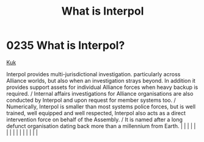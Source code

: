 :PROPERTIES:
:ID:       0dbfcc84-b49b-4ae4-a055-4b1254173515
:END:
#+title: What is Interpol
#+filetags: :beacon:
*     0235  What is Interpol?
[[id:d4f2b36b-70c4-4943-b901-496229734121][Kuk]]  

Interpol provides multi-jurisdictional investigation. particularly across Alliance worlds, but also when an investigation strays beyond. In addition it provides support assets for individual Alliance forces when heavy backup is required. / Internal affairs investigations for Alliance organisations are also conducted by Interpol and upon request for member systems too. / Numerically, Interpol is smaller than most systems police forces, but is well trained, well equipped and well respected, Interpol also acts as a direct intervention force on behalf of the Assembly. / It is named after a long defunct organisation dating back more than a millennium from Earth.                                                                                                                                                                                                                                                                                                                                                                                                                                                                                                                                                                                                                                                                                                                                                                                                                                                                                                                                                                                                                                                                                                                                                                                                                                                                                                                                                                                                                                                                                                                                                                                                                                                                                                                                                                                                                                                                                                                                                                                                                                                                                                                                                                                                                                                                                                                                                         |   |   |                                                                                                                                                                                                                                                                                                                                                                                                                                                                                                                                                                                                                                                                                                                                                                                                                                                                                                                                                                                                                       |   |   |   |   |   |   |   |   |   |   |   |   

[[file:img/beacons/0235.png]]
